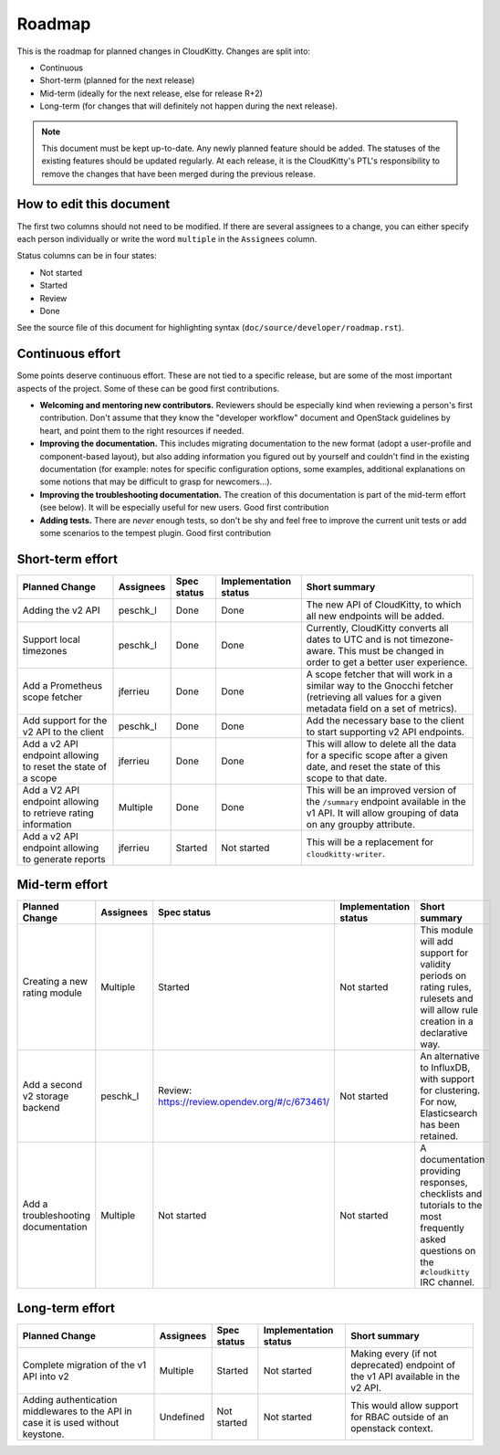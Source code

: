 .. raw:: html

    <style> .roadmap-not-started {background: #EF9A9A} </style>
    <style> .roadmap-started {background: #FFF59D} </style>
    <style> .roadmap-review {background: #90CAF9} </style>
    <style> .roadmap-done {background: #A5D6A7} </style>
    <style> .roadmap-good-first-contribution {background: #80DEEA} </style>

.. role:: roadmap-not-started
.. role:: roadmap-started
.. role:: roadmap-review
.. role:: roadmap-done
.. role:: roadmap-good-first-contribution

=========
 Roadmap
=========

This is the roadmap for planned changes in CloudKitty. Changes are split into:

* Continuous

* Short-term (planned for the next release)

* Mid-term (ideally for the next release, else for release R+2)

* Long-term (for changes that will definitely not happen
  during the next release).

.. note:: This document must be kept up-to-date.  Any newly planned feature
          should be added. The statuses of the existing features should be
          updated regularly. At each release, it is the CloudKitty's PTL's
          responsibility to remove the changes that have been merged during
          the previous release.

How to edit this document
=========================

The first two columns should not need to be modified. If there are several
assignees to a change, you can either specify each person individually or
write the word ``multiple`` in the ``Assignees`` column.

Status columns can be in four states:

* :roadmap-not-started:`Not started`
* :roadmap-started:`Started`
* :roadmap-review:`Review`
* :roadmap-done:`Done`

See the source file of this document for highlighting syntax
(``doc/source/developer/roadmap.rst``).

Continuous effort
=================

Some points deserve continuous effort. These are not tied to a specific
release, but are some of the most important aspects of the project. Some of
these can be good first contributions.

* **Welcoming and mentoring new contributors.** Reviewers should be especially
  kind when reviewing a person's first contribution. Don't assume that they
  know the "developer workflow" document and OpenStack guidelines by heart,
  and point them to the right resources if needed.

* **Improving the documentation.** This includes migrating documentation to
  the new format (adopt a user-profile and component-based layout), but also
  adding information you figured out by yourself and couldn't find in the
  existing documentation (for example: notes for specific configuration
  options, some examples, additional explanations on some notions that may be
  difficult to grasp for newcomers...).

* **Improving the troubleshooting documentation.** The creation of this
  documentation is part of the mid-term effort (see below). It will be
  especially useful for new users.
  :roadmap-good-first-contribution:`Good first contribution`

* **Adding tests.** There are *never* enough tests, so don't be shy and feel
  free to improve the current unit tests or add some scenarios to the tempest
  plugin.
  :roadmap-good-first-contribution:`Good first contribution`

Short-term effort
=================

.. list-table::
   :header-rows: 1

   * - Planned Change
     - Assignees
     - Spec status
     - Implementation status
     - Short summary

   * - Adding the v2 API
     - peschk_l
     - :roadmap-done:`Done`
     - :roadmap-done:`Done`
     - The new API of CloudKitty, to which all new endpoints will be added.

   * - Support local timezones
     - peschk_l
     - :roadmap-done:`Done`
     - :roadmap-done:`Done`
     - Currently, CloudKitty converts all dates to UTC and is not
       timezone-aware. This must be changed in order to get a better user
       experience.

   * - Add a Prometheus scope fetcher
     - jferrieu
     - :roadmap-done:`Done`
     - :roadmap-done:`Done`
     - A scope fetcher that will work in a similar way to the Gnocchi fetcher
       (retrieving all values for a given metadata field on a set of metrics).

   * - Add support for the v2 API to the client
     - peschk_l
     - :roadmap-done:`Done`
     - :roadmap-done:`Done`
     - Add the necessary base to the client to start supporting v2 API
       endpoints.

   * - Add a v2 API endpoint allowing to reset the state of a scope
     - jferrieu
     - :roadmap-done:`Done`
     - :roadmap-done:`Done`
     - This will allow to delete all the data for a specific scope after a
       given date, and reset the state of this scope to that date.

   * - Add a V2 API endpoint allowing to retrieve rating information
     - Multiple
     - :roadmap-done:`Done`
     - :roadmap-done:`Done`
     - This will be an improved version of the ``/summary`` endpoint available
       in the v1 API. It will allow grouping of data on any groupby attribute.

   * - Add a v2 API endpoint allowing to generate reports
     - jferrieu
     - :roadmap-started:`Started`
     - :roadmap-not-started:`Not started`
     - This will be a replacement for ``cloudkitty-writer``.

Mid-term effort
===============

.. list-table::
   :header-rows: 1

   * - Planned Change
     - Assignees
     - Spec status
     - Implementation status
     - Short summary

   * - Creating a new rating module
     - Multiple
     - :roadmap-started:`Started`
     - :roadmap-not-started:`Not started`
     - This module will add support for validity periods on rating rules,
       rulesets and will allow rule creation in a declarative way.

   * - Add a second v2 storage backend
     - peschk_l
     - :roadmap-review:`Review:` https://review.opendev.org/#/c/673461/
     - :roadmap-not-started:`Not started`
     - An alternative to InfluxDB, with support for clustering. For now,
       Elasticsearch has been retained.

   * - Add a troubleshooting documentation
     - Multiple
     - :roadmap-not-started:`Not started`
     - :roadmap-not-started:`Not started`
     - A documentation providing responses, checklists and tutorials to the
       most frequently asked questions on the ``#cloudkitty`` IRC channel.


Long-term effort
================

.. list-table::
   :header-rows: 1

   * - Planned Change
     - Assignees
     - Spec status
     - Implementation status
     - Short summary

   * - Complete migration of the v1 API into v2
     - Multiple
     - :roadmap-started:`Started`
     - :roadmap-not-started:`Not started`
     - Making every (if not deprecated) endpoint of the v1 API available in
       the v2 API.

   * - Adding authentication middlewares to the API in case it is used without
       keystone.
     - Undefined
     - :roadmap-not-started:`Not started`
     - :roadmap-not-started:`Not started`
     - This would allow support for RBAC outside of an openstack context.

